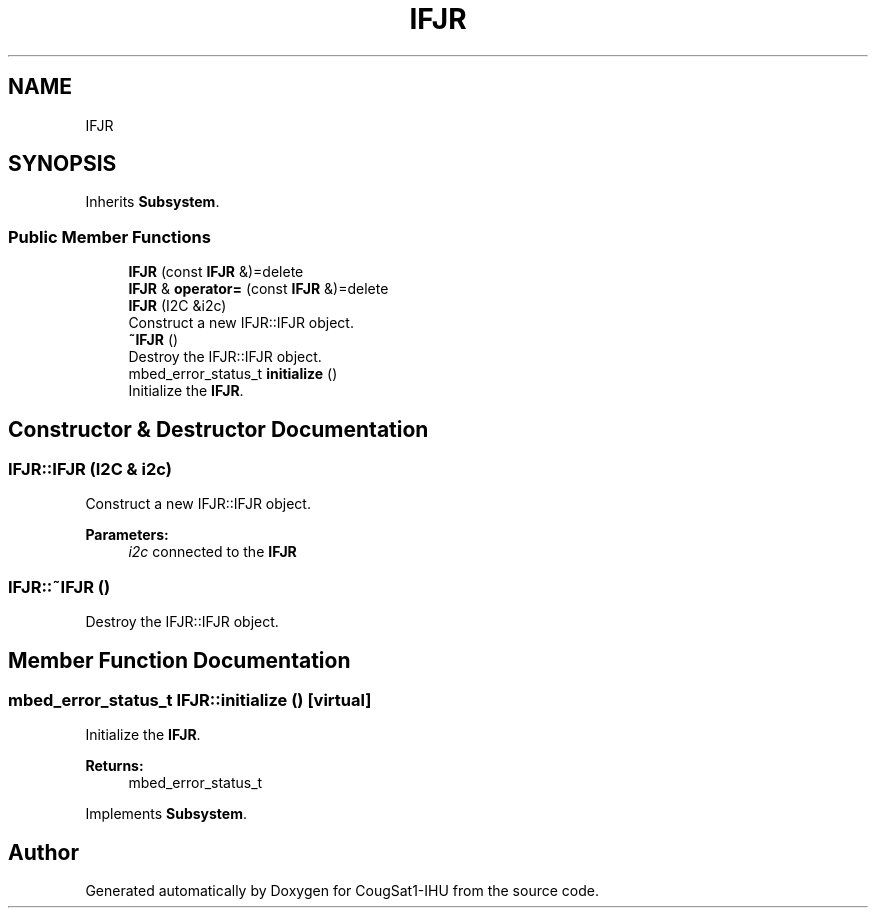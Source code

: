 .TH "IFJR" 3 "Fri Mar 6 2020" "Version 0.0.1" "CougSat1-IHU" \" -*- nroff -*-
.ad l
.nh
.SH NAME
IFJR
.SH SYNOPSIS
.br
.PP
.PP
Inherits \fBSubsystem\fP\&.
.SS "Public Member Functions"

.in +1c
.ti -1c
.RI "\fBIFJR\fP (const \fBIFJR\fP &)=delete"
.br
.ti -1c
.RI "\fBIFJR\fP & \fBoperator=\fP (const \fBIFJR\fP &)=delete"
.br
.ti -1c
.RI "\fBIFJR\fP (I2C &i2c)"
.br
.RI "Construct a new IFJR::IFJR object\&. "
.ti -1c
.RI "\fB~IFJR\fP ()"
.br
.RI "Destroy the IFJR::IFJR object\&. "
.ti -1c
.RI "mbed_error_status_t \fBinitialize\fP ()"
.br
.RI "Initialize the \fBIFJR\fP\&. "
.in -1c
.SH "Constructor & Destructor Documentation"
.PP 
.SS "IFJR::IFJR (I2C & i2c)"

.PP
Construct a new IFJR::IFJR object\&. 
.PP
\fBParameters:\fP
.RS 4
\fIi2c\fP connected to the \fBIFJR\fP 
.RE
.PP

.SS "IFJR::~IFJR ()"

.PP
Destroy the IFJR::IFJR object\&. 
.SH "Member Function Documentation"
.PP 
.SS "mbed_error_status_t IFJR::initialize ()\fC [virtual]\fP"

.PP
Initialize the \fBIFJR\fP\&. 
.PP
\fBReturns:\fP
.RS 4
mbed_error_status_t 
.RE
.PP

.PP
Implements \fBSubsystem\fP\&.

.SH "Author"
.PP 
Generated automatically by Doxygen for CougSat1-IHU from the source code\&.
